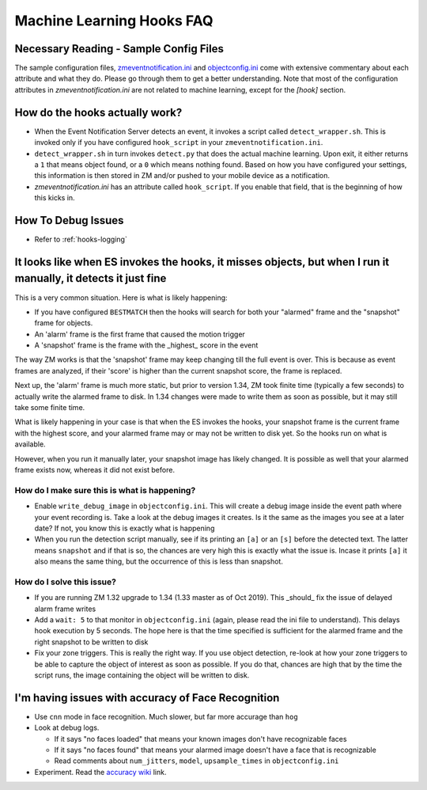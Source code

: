 Machine Learning Hooks FAQ
===========================

Necessary Reading - Sample Config Files
----------------------------------------
The sample configuration files, `zmeventnotification.ini <https://github.com/pliablepixels/zmeventnotification/blob/master/zmeventnotification.ini>`__ and `objectconfig.ini <https://github.com/pliablepixels/zmeventnotification/blob/master/hook/objectconfig.ini>`__  come with extensive commentary about each attribute and what they do. Please go through them to get a better understanding. Note that most of the configuration attributes in `zmeventnotification.ini` are not related to machine learning, except for the `[hook]` section.

How do the hooks actually work?
---------------------------------

* When the Event Notification Server detects an event, it invokes a script called ``detect_wrapper.sh``. This is invoked only if you have configured ``hook_script`` in your ``zmeventnotification.ini``.

* ``detect_wrapper.sh`` in turn invokes ``detect.py`` that does the actual machine learning. Upon exit, it either returns a ``1`` that means object found, or a ``0`` which means nothing found. Based on how you have configured your settings, this information is then stored in ZM and/or pushed to your mobile device as a notification.

* `zmeventnotification.ini` has an attribute called ``hook_script``. If you enable that field, that is the beginning of how this kicks in.

How To Debug Issues
---------------------
* Refer to :ref:`hooks-logging`


It looks like when ES invokes the hooks, it misses objects, but when I run it manually, it detects it just fine
------------------------------------------------------------------------------------------------------------------

This is a very common situation. Here is what is likely happening:

* If you have configured ``BESTMATCH`` then the hooks will search for both your "alarmed" frame and the "snapshot" frame for objects.
* An 'alarm' frame is the first frame that caused the motion trigger
* A 'snapshot' frame is the frame with the _highest_ score in the event

The way ZM works is that the 'snapshot' frame may keep changing till the full event is over. This is because as event frames are analyzed, if their 'score' is higher than the current snapshot score, the frame is replaced.

Next up, the 'alarm' frame is much more static, but prior to version 1.34, ZM took finite time (typically a few seconds) to actually write the alarmed frame to disk. In 1.34 changes were made to write them as soon as possible, but it may still take some finite time.

What is likely happening in your case is that when the ES invokes the hooks, your snapshot frame is the current frame with the highest score, and your alarmed frame may or may not be written to disk yet. So the hooks run on what is available.

However, when you run it manually later, your snapshot image has likely changed. It is possible as well that your alarmed frame exists now, whereas it did not exist before.

How do I make sure this is what is happening?
~~~~~~~~~~~~~~~~~~~~~~~~~~~~~~~~~~~~~~~~~~~~~~
- Enable ``write_debug_image`` in ``objectconfig.ini``. This will create a debug image inside the event path where your event recording is. Take a look at the debug images it creates. Is it the same as the images you see at a later date? If not, you know this is exactly what is happening
- When you run the detection script manually, see if its printing an ``[a]`` or an ``[s]`` before the detected text. The latter means ``snapshot`` and if that is so, the chances are very high this is exactly what the issue is. Incase it prints ``[a]`` it also means the same thing, but the occurrence of this is less than snapshot.

How do I solve this issue?
~~~~~~~~~~~~~~~~~~~~~~~~~~
- If you are running ZM 1.32 upgrade to 1.34 (1.33 master as of Oct 2019). This _should_ fix the issue of delayed alarm frame writes
- Add a ``wait: 5`` to that monitor in ``objectconfig.ini`` (again, please read the ini file to understand). This delays hook execution by 5 seconds. The hope here is that the time specified is sufficient for the alarmed frame and the right snapshot to be written to disk
- Fix your zone triggers. This is really the right way. If you use object detection, re-look at how your zone triggers to be able to capture the object of interest as soon as possible. If you do that, chances are high that by the time the script runs, the image containing the object will be written to disk. 


I'm having issues with accuracy of Face Recognition
-----------------------------------------------------
- Use ``cnn`` mode in face recognition. Much slower, but far more accurage than ``hog``
-  Look at debug logs.

   -  If it says "no faces loaded" that means your known images don't
      have recognizable faces
   -  If it says "no faces found" that means your alarmed image doesn't
      have a face that is recognizable
   -  Read comments about ``num_jitters``, ``model``, ``upsample_times``
      in ``objectconfig.ini``

-  Experiment. Read the `accuracy wiki <https://github.com/ageitgey/face_recognition/wiki/Face-Recognition-Accuracy-Problems>`__ link.


